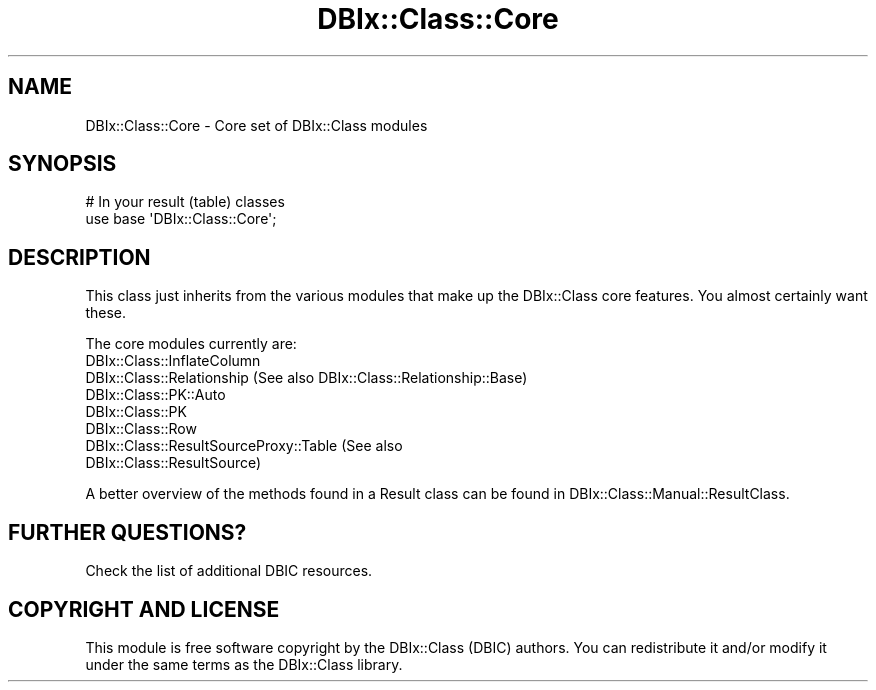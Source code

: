 .\" -*- mode: troff; coding: utf-8 -*-
.\" Automatically generated by Pod::Man 5.01 (Pod::Simple 3.43)
.\"
.\" Standard preamble:
.\" ========================================================================
.de Sp \" Vertical space (when we can't use .PP)
.if t .sp .5v
.if n .sp
..
.de Vb \" Begin verbatim text
.ft CW
.nf
.ne \\$1
..
.de Ve \" End verbatim text
.ft R
.fi
..
.\" \*(C` and \*(C' are quotes in nroff, nothing in troff, for use with C<>.
.ie n \{\
.    ds C` ""
.    ds C' ""
'br\}
.el\{\
.    ds C`
.    ds C'
'br\}
.\"
.\" Escape single quotes in literal strings from groff's Unicode transform.
.ie \n(.g .ds Aq \(aq
.el       .ds Aq '
.\"
.\" If the F register is >0, we'll generate index entries on stderr for
.\" titles (.TH), headers (.SH), subsections (.SS), items (.Ip), and index
.\" entries marked with X<> in POD.  Of course, you'll have to process the
.\" output yourself in some meaningful fashion.
.\"
.\" Avoid warning from groff about undefined register 'F'.
.de IX
..
.nr rF 0
.if \n(.g .if rF .nr rF 1
.if (\n(rF:(\n(.g==0)) \{\
.    if \nF \{\
.        de IX
.        tm Index:\\$1\t\\n%\t"\\$2"
..
.        if !\nF==2 \{\
.            nr % 0
.            nr F 2
.        \}
.    \}
.\}
.rr rF
.\" ========================================================================
.\"
.IX Title "DBIx::Class::Core 3pm"
.TH DBIx::Class::Core 3pm 2018-04-30 "perl v5.38.2" "User Contributed Perl Documentation"
.\" For nroff, turn off justification.  Always turn off hyphenation; it makes
.\" way too many mistakes in technical documents.
.if n .ad l
.nh
.SH NAME
DBIx::Class::Core \- Core set of DBIx::Class modules
.SH SYNOPSIS
.IX Header "SYNOPSIS"
.Vb 2
\&  # In your result (table) classes
\&  use base \*(AqDBIx::Class::Core\*(Aq;
.Ve
.SH DESCRIPTION
.IX Header "DESCRIPTION"
This class just inherits from the various modules that make up the
DBIx::Class core features.  You almost certainly want these.
.PP
The core modules currently are:
.IP DBIx::Class::InflateColumn 4
.IX Item "DBIx::Class::InflateColumn"
.PD 0
.IP "DBIx::Class::Relationship (See also DBIx::Class::Relationship::Base)" 4
.IX Item "DBIx::Class::Relationship (See also DBIx::Class::Relationship::Base)"
.IP DBIx::Class::PK::Auto 4
.IX Item "DBIx::Class::PK::Auto"
.IP DBIx::Class::PK 4
.IX Item "DBIx::Class::PK"
.IP DBIx::Class::Row 4
.IX Item "DBIx::Class::Row"
.IP "DBIx::Class::ResultSourceProxy::Table (See also DBIx::Class::ResultSource)" 4
.IX Item "DBIx::Class::ResultSourceProxy::Table (See also DBIx::Class::ResultSource)"
.PD
.PP
A better overview of the methods found in a Result class can be found
in DBIx::Class::Manual::ResultClass.
.SH "FURTHER QUESTIONS?"
.IX Header "FURTHER QUESTIONS?"
Check the list of additional DBIC resources.
.SH "COPYRIGHT AND LICENSE"
.IX Header "COPYRIGHT AND LICENSE"
This module is free software copyright
by the DBIx::Class (DBIC) authors. You can
redistribute it and/or modify it under the same terms as the
DBIx::Class library.
